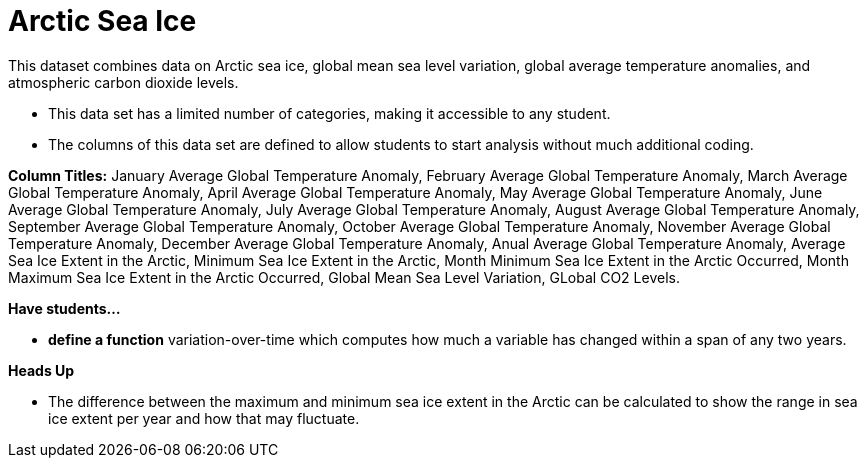 = Arctic Sea Ice

This dataset combines data on Arctic sea ice, global mean sea level variation, global average temperature anomalies, and atmospheric carbon dioxide levels.

- This data set has a limited number of categories, making it accessible to any student.

- The columns of this data set are defined to allow students to start analysis without much additional coding.

*Column Titles:* 
January Average Global Temperature Anomaly, February Average Global Temperature Anomaly, 
March Average Global Temperature Anomaly, April Average Global Temperature Anomaly,  
May Average Global Temperature Anomaly, June Average Global Temperature Anomaly, July Average Global Temperature Anomaly, August Average Global Temperature Anomaly, September Average Global Temperature Anomaly, October Average Global Temperature Anomaly, November Average Global Temperature Anomaly, December Average Global Temperature Anomaly, Anual Average Global Temperature Anomaly, Average Sea Ice Extent in the Arctic, Minimum Sea Ice Extent in the Arctic, Month Minimum Sea Ice Extent in the Arctic Occurred, Month Maximum Sea Ice Extent in the Arctic Occurred, Global Mean Sea Level Variation, GLobal CO2 Levels.

*Have students...*

- *define a function* variation-over-time which computes how much a variable has changed within a span of any two years. 

*Heads Up*

- The difference between the maximum and minimum sea ice extent in the Arctic can be calculated to show the range in sea ice extent per year and how that may fluctuate. 
